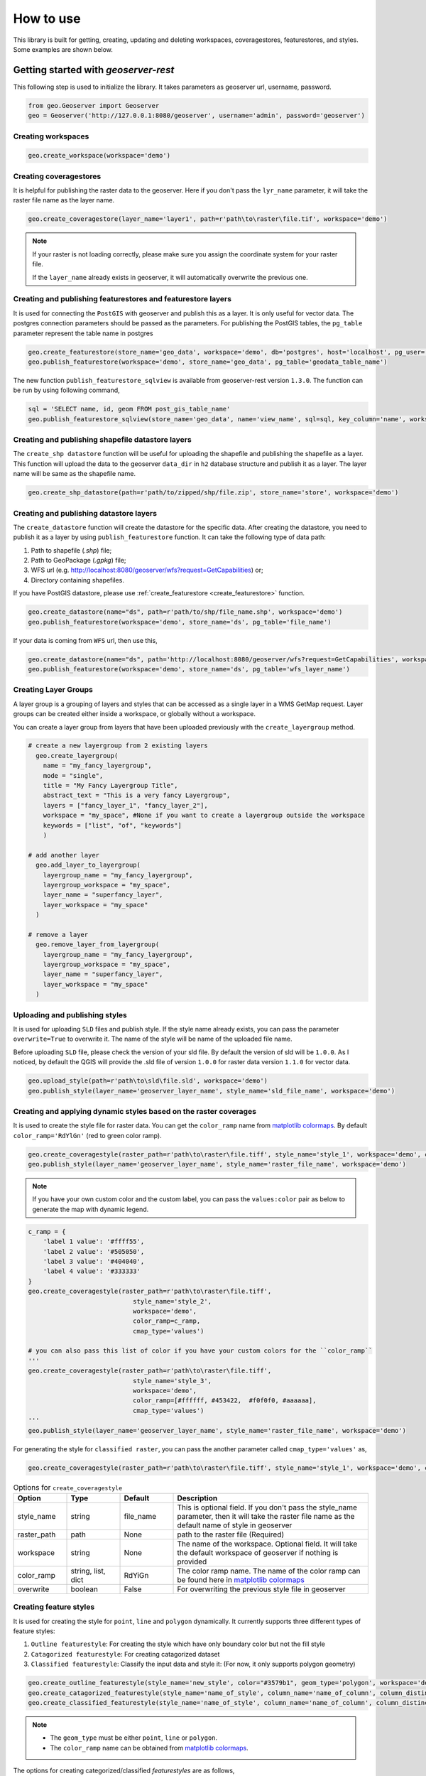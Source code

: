 How to use
===========

This library is built for getting, creating, updating and deleting workspaces, coveragestores, featurestores, and styles. Some examples are shown below.

Getting started with `geoserver-rest`
^^^^^^^^^^^^^^^^^^^^^^^^^^^^^^^^^^^^^

This following step is used to initialize the library. It takes parameters as geoserver url, username, password.

.. code-block:: python

    from geo.Geoserver import Geoserver
    geo = Geoserver('http://127.0.0.1:8080/geoserver', username='admin', password='geoserver')

Creating workspaces
-------------------

.. code-block:: python

    geo.create_workspace(workspace='demo')

Creating coveragestores
-----------------------

It is helpful for publishing the raster data to the geoserver. Here if you don't pass the ``lyr_name`` parameter, it will take the raster file name as the layer name.

.. code-block:: python

    geo.create_coveragestore(layer_name='layer1', path=r'path\to\raster\file.tif', workspace='demo')


.. note::
    If your raster is not loading correctly, please make sure you assign the coordinate system for your raster file.

    If the ``layer_name`` already exists in geoserver, it will automatically overwrite the previous one.


Creating and publishing featurestores and featurestore layers
-------------------------------------------------------------

.. _create_featurestore:

It is used for connecting the ``PostGIS`` with geoserver and publish this as a layer. It is only useful for vector data. The postgres connection parameters should be passed as the parameters. For publishing the PostGIS tables, the ``pg_table`` parameter represent the table name in postgres

.. code-block:: python3

    geo.create_featurestore(store_name='geo_data', workspace='demo', db='postgres', host='localhost', pg_user='postgres', pg_password='admin')
    geo.publish_featurestore(workspace='demo', store_name='geo_data', pg_table='geodata_table_name')


The new function ``publish_featurestore_sqlview`` is available from geoserver-rest version ``1.3.0``. The function can be run by using following command,

.. code-block:: python3

    sql = 'SELECT name, id, geom FROM post_gis_table_name'
    geo.publish_featurestore_sqlview(store_name='geo_data', name='view_name', sql=sql, key_column='name', workspace='demo')


Creating and publishing shapefile datastore layers
--------------------------------------------------

The ``create_shp datastore`` function will be useful for uploading the shapefile and publishing the shapefile as a layer. This function will upload the data to the geoserver ``data_dir`` in ``h2`` database structure and publish it as a layer. The layer name will be same as the shapefile name.

.. code-block:: python3

    geo.create_shp_datastore(path=r'path/to/zipped/shp/file.zip', store_name='store', workspace='demo')

Creating and publishing datastore layers
----------------------------------------

The ``create_datastore`` function will create the datastore for the specific data. After creating the datastore, you need to publish it as a layer by using ``publish_featurestore`` function. It can take the following type of data path:

1. Path to shapefile (`.shp`) file;
2. Path to GeoPackage (`.gpkg`) file;
3. WFS url (e.g. http://localhost:8080/geoserver/wfs?request=GetCapabilities) or;
4. Directory containing shapefiles.

If you have PostGIS datastore, please use :ref:`create_featurestore <create_featurestore>` function.

.. code-block:: python3

    geo.create_datastore(name="ds", path=r'path/to/shp/file_name.shp', workspace='demo')
    geo.publish_featurestore(workspace='demo', store_name='ds', pg_table='file_name')

If your data is coming from ``WFS`` url, then use this,

.. code-block:: python3

    geo.create_datastore(name="ds", path='http://localhost:8080/geoserver/wfs?request=GetCapabilities', workspace='demo')
    geo.publish_featurestore(workspace='demo', store_name='ds', pg_table='wfs_layer_name')


Creating Layer Groups
-------------------------------
A layer group is a grouping of layers and styles that can be accessed as a single layer in a WMS GetMap request.
Layer groups can be created either inside a workspace, or globally without a workspace.

You can create a layer group from layers that have been uploaded previously with the ``create_layergroup`` method.

.. code-block:: python3

  # create a new layergroup from 2 existing layers
    geo.create_layergroup(
      name = "my_fancy_layergroup",
      mode = "single",
      title = "My Fancy Layergroup Title",
      abstract_text = "This is a very fancy Layergroup",
      layers = ["fancy_layer_1", "fancy_layer_2"],
      workspace = "my_space", #None if you want to create a layergroup outside the workspace
      keywords = ["list", "of", "keywords"]
      )

  # add another layer
    geo.add_layer_to_layergroup(
      layergroup_name = "my_fancy_layergroup",
      layergroup_workspace = "my_space",
      layer_name = "superfancy_layer",
      layer_workspace = "my_space"
    )

  # remove a layer
    geo.remove_layer_from_layergroup(
      layergroup_name = "my_fancy_layergroup",
      layergroup_workspace = "my_space",
      layer_name = "superfancy_layer",
      layer_workspace = "my_space"
    )


Uploading and publishing styles
-------------------------------

It is used for uploading ``SLD`` files and publish style. If the style name already exists, you can pass the parameter ``overwrite=True`` to overwrite it. The name of the style will be name of the uploaded file name.

Before uploading ``SLD`` file, please check the version of your sld file. By default the version of sld will be ``1.0.0``. As I noticed, by default the QGIS will provide the .sld file of version ``1.0.0`` for raster data version ``1.1.0`` for vector data.


.. code-block:: python3

    geo.upload_style(path=r'path\to\sld\file.sld', workspace='demo')
    geo.publish_style(layer_name='geoserver_layer_name', style_name='sld_file_name', workspace='demo')

Creating and applying dynamic styles based on the raster coverages
------------------------------------------------------------------

It is used to create the style file for raster data. You can get the ``color_ramp`` name from `matplotlib colormaps <https://matplotlib.org/3.3.0/tutorials/colors/colormaps.html>`_. By default ``color_ramp='RdYlGn'`` (red to green color ramp).

.. code-block:: python

    geo.create_coveragestyle(raster_path=r'path\to\raster\file.tiff', style_name='style_1', workspace='demo', color_ramp='RdBu_r')
    geo.publish_style(layer_name='geoserver_layer_name', style_name='raster_file_name', workspace='demo')


.. note::
    If you have your own custom color and the custom label, you can pass the ``values:color`` pair as below to generate the map with dynamic legend.


.. code-block:: python

    c_ramp = {
        'label 1 value': '#ffff55',
        'label 2 value': '#505050',
        'label 3 value': '#404040',
        'label 4 value': '#333333'
    }
    geo.create_coveragestyle(raster_path=r'path\to\raster\file.tiff',
                                style_name='style_2',
                                workspace='demo',
                                color_ramp=c_ramp,
                                cmap_type='values')

    # you can also pass this list of color if you have your custom colors for the ``color_ramp``
    '''
    geo.create_coveragestyle(raster_path=r'path\to\raster\file.tiff',
                                style_name='style_3',
                                workspace='demo',
                                color_ramp=[#ffffff, #453422,  #f0f0f0, #aaaaaa],
                                cmap_type='values')
    '''
    geo.publish_style(layer_name='geoserver_layer_name', style_name='raster_file_name', workspace='demo')

For generating the style for ``classified raster``, you can pass the another parameter called ``cmap_type='values'`` as,


.. code-block:: python

    geo.create_coveragestyle(raster_path=r'path\to\raster\file.tiff', style_name='style_1', workspace='demo', color_ramp='RdYiGn', cmap_type='values')


.. list-table:: Options for ``create_coveragestyle``
    :widths: 15 15 15 55
    :header-rows: 1

    * - Option
      - Type
      - Default
      - Description

    * - style_name
      - string
      - file_name
      - This is optional field. If you don't pass the style_name parameter, then it will take the raster file name as the default name of style in geoserver

    * - raster_path
      - path
      - None
      - path to the raster file (Required)

    * - workspace
      - string
      - None
      - The name of the workspace. Optional field. It will take the default workspace of geoserver if nothing is provided

    * - color_ramp
      - string, list, dict
      - RdYiGn
      - The color ramp name. The name of the color ramp can be found here in `matplotlib colormaps <https://matplotlib.org/3.3.0/tutorials/colors/colormaps.html>`_

    * - overwrite
      - boolean
      - False
      - For overwriting the previous style file in geoserver


Creating feature styles
-----------------------

It is used for creating the style for ``point``, ``line`` and ``polygon`` dynamically. It currently supports three different types of feature styles:

1. ``Outline featurestyle``: For creating the style which have only boundary color but not the fill style
2. ``Catagorized featurestyle``: For creating catagorized dataset
3. ``Classified featurestyle``: Classify the input data and style it: (For now, it only supports polygon geometry)

.. code-block:: python

    geo.create_outline_featurestyle(style_name='new_style', color="#3579b1", geom_type='polygon', workspace='demo')
    geo.create_catagorized_featurestyle(style_name='name_of_style', column_name='name_of_column', column_distinct_values=[1,2,3,4,5,6,7], workspace='demo')
    geo.create_classified_featurestyle(style_name='name_of_style', column_name='name_of_column', column_distinct_values=[1,2,3,4,5,6,7], workspace='demo')

.. note::

    * The ``geom_type`` must be either ``point``, ``line`` or ``polygon``.
    * The ``color_ramp`` name can be obtained from `matplotlib colormaps <https://matplotlib.org/3.3.0/tutorials/colors/colormaps.html>`_.

The options for creating categorized/classified `featurestyles` are as follows,

.. list-table:: Options for ``create_catagorized_featurestyle`` and ``create_classified_featurestyle``
    :widths: 15 15 15 55
    :header-rows: 1

    * - Option
      - Type
      - Default
      - Description

    * - style_name
      - string
      - file_name
      - This is optional field. If you don't pass the style_name parameter, then it will take the raster file name as the default name of style in geoserver

    * - column_name
      - string
      - None
      - The name of the column, based on which the style will be generated

    * - column_distinct_values
      - list/array
      - None
      - The column distinct values based on which the style will be applied/classified. This option is only available for ``create_classified_featurestyle``

    * - workspace
      - string
      - None
      - The name of the workspace. Optional field. It will take the default workspace of geoserver if nothing is provided

    * - color_ramp
      - string
      - RdYiGn
      - The color ramp name. The name of the color ramp can be found here in `matplotlib colormaps <https://matplotlib.org/3.3.0/tutorials/colors/colormaps.html>`_

    * - geom_type
      - string
      - polygon
      - The geometry type, available options are ``point``, ``line`` or ``polygon``

    * - outline_color
      - color hex value
      - '#3579b1'
      - The outline color of the polygon/line

    * - overwrite
      - boolean
      - False
      - For overwriting the previous style file in geoserver


Deletion requests examples
^^^^^^^^^^^^^^^^^^^^^^^^^^

.. code-block:: python

    # delete workspace
    geo.delete_workspace(workspace='demo')

    # delete layer
    geo.delete_layer(layer_name='agri_final_proj', workspace='demo')

    # delete feature store, i.e. remove postgresql connection
    geo.delete_featurestore(featurestore_name='ftry', workspace='demo')

    # delete coveragestore, i.e. delete raster store
    geo.delete_coveragestore(coveragestore_name='agri_final_proj', workspace='demo')

    # delete style file
    geo.delete_style(style_name='kamal2', workspace='demo')


Some get request examples
^^^^^^^^^^^^^^^^^^^^^^^^^

.. code-block:: python

    # get geoserver version
    version = geo.get_version()
    print(version)

    # get ststem info
    status = geo.get_status()
    system_status = geo.get_system_status()

    # get workspace
    workspace = geo.get_workspaces(workspace='workspace_name')

    # get default workspace
    dw = geo.get_default_wokspace()

    # get all the workspaces
    workspaces = geo.get_workspaces()

    # get datastore
    datastore = geo.get_datastores(store_name='store')

    # get all the datastores
    datastores = geo.get_datastores()

    # get coveragestore
    cs = geo.get_coveragestore(coveragestore_name='cs')

    # get all the coveragestores
    css = geo.get_coveragestores()

    # get layer
    layer = geo.get_layer(layer_name='layer_name')

    # get all the layers
    layers = geo.get_layers()

    # get layergroup
    layergroup = geo.get_layergroup('layergroup_name')

    # get all the layers
    layergroups = geo.get_layergroups()

    # get style
    style = geo.get_style(style_name='style_name')

    # get all the styles
    styles = geo.get_styles()

    # get featuretypes
    featuretypes = geo.get_featuretypes(store_name='store_name')

    # get feature attribute
    fa = geo.get_feature_attribute(feature_type_name='ftn', workspace='ws', store_name='sn')

    # get feature store
    fs = geo.get_featurestore(store_name='sn', workspace='ws')


Special functions
^^^^^^^^^^^^^^^^^

.. code-block:: python

    # Reloads the GeoServer catalog and configuration from disk. This operation is used in cases where an external tool has modified the on-disk configuration. This operation will also force GeoServer to drop any internal caches and reconnect to all data stores.
    geo.reload()

    # Resets all store, raster, and schema caches. This operation is used to force GeoServer to drop all caches and store connections and reconnect to each of them the next time they are needed by a request. This is useful in case the stores themselves cache some information about the data structures they manage that may have changed in the meantime.
    geo.reset()

    # set default workspace
    geo.set_default_workspace(workspace='workspace_name')



Global parameters for most functions
^^^^^^^^^^^^^^^^^^^^^^^^^^^^^^^^^^^^

The following parameters are common to most functions/methods:

* ``workspace``: If workspace is not provided, the function will take the ``default`` workspace.
* ``overwrite``: This parameter takes only the boolean value. In most of the create method, the ``overwrite`` parameter is available. The default value is ``False``. But if you set it to True, the method will be in update mode.
